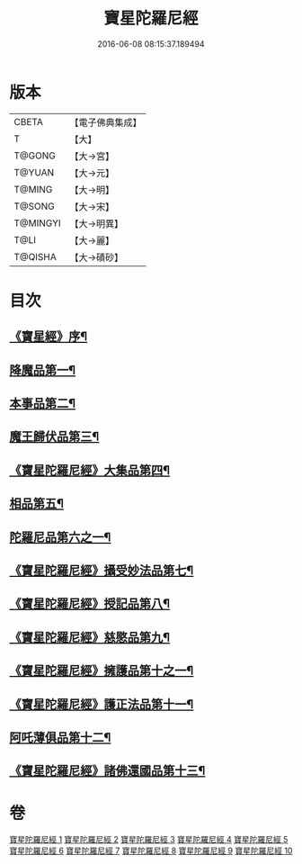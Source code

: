 #+TITLE: 寶星陀羅尼經 
#+DATE: 2016-06-08 08:15:37.189494

* 版本
 |     CBETA|【電子佛典集成】|
 |         T|【大】     |
 |    T@GONG|【大→宮】   |
 |    T@YUAN|【大→元】   |
 |    T@MING|【大→明】   |
 |    T@SONG|【大→宋】   |
 |  T@MINGYI|【大→明異】  |
 |      T@LI|【大→麗】   |
 |   T@QISHA|【大→磧砂】  |

* 目次
** [[file:KR6h0006_001.txt::001-0536c3][《寶星經》序¶]]
** [[file:KR6h0006_001.txt::001-0537a8][降魔品第一¶]]
** [[file:KR6h0006_002.txt::002-0541b5][本事品第二¶]]
** [[file:KR6h0006_003.txt::003-0546c5][魔王歸伏品第三¶]]
** [[file:KR6h0006_004.txt::004-0552b18][《寶星陀羅尼經》大集品第四¶]]
** [[file:KR6h0006_005.txt::005-0558a5][相品第五¶]]
** [[file:KR6h0006_006.txt::006-0562c17][陀羅尼品第六之一¶]]
** [[file:KR6h0006_007.txt::007-0570b16][《寶星陀羅尼經》攝受妙法品第七¶]]
** [[file:KR6h0006_007.txt::007-0571a22][《寶星陀羅尼經》授記品第八¶]]
** [[file:KR6h0006_008.txt::008-0573c16][《寶星陀羅尼經》慈愍品第九¶]]
** [[file:KR6h0006_008.txt::008-0574b29][《寶星陀羅尼經》擁護品第十之一¶]]
** [[file:KR6h0006_009.txt::009-0576c28][《寶星陀羅尼經》護正法品第十一¶]]
** [[file:KR6h0006_010.txt::010-0579c25][阿吒薄俱品第十二¶]]
** [[file:KR6h0006_010.txt::010-0581c3][《寶星陀羅尼經》諸佛還國品第十三¶]]

* 卷
[[file:KR6h0006_001.txt][寶星陀羅尼經 1]]
[[file:KR6h0006_002.txt][寶星陀羅尼經 2]]
[[file:KR6h0006_003.txt][寶星陀羅尼經 3]]
[[file:KR6h0006_004.txt][寶星陀羅尼經 4]]
[[file:KR6h0006_005.txt][寶星陀羅尼經 5]]
[[file:KR6h0006_006.txt][寶星陀羅尼經 6]]
[[file:KR6h0006_007.txt][寶星陀羅尼經 7]]
[[file:KR6h0006_008.txt][寶星陀羅尼經 8]]
[[file:KR6h0006_009.txt][寶星陀羅尼經 9]]
[[file:KR6h0006_010.txt][寶星陀羅尼經 10]]

